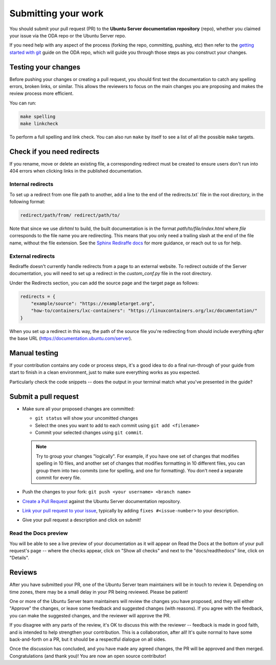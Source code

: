 .. _submit-work:

Submitting your work
********************

You should submit your pull request (PR) to the **Ubuntu Server documentation
repository** (repo), whether you claimed your issue via the ODA repo or the
Ubuntu Server repo.

If you need help with any aspect of the process (forking the repo, committing,
pushing, etc) then refer to the `getting started with git`_ guide on the ODA
repo, which will guide you through those steps as you construct your changes.

.. _doc-testing:

Testing your changes
====================

Before pushing your changes or creating a pull request, you should first test
the documentation to catch any spelling errors, broken links, or similar. 
This allows the reviewers to focus on the main changes you are proposing and
makes the review process more efficient.

You can run:

.. code-block:: bash

   make spelling
   make linkcheck
   
To perform a full spelling and link check. You can also run ``make`` by itself
to see a list of all the possible ``make`` targets.

Check if you need redirects
===========================

If you rename, move or delete an existing file, a corresponding redirect must
be created to ensure users don't run into 404 errors when clicking links in the
published documentation.

Internal redirects
------------------

To set up a redirect from one file path to another, add a line to the end of the
redirects.txt` file in the root directory, in the following format:

.. code-block:: text

    redirect/path/from/ redirect/path/to/

Note that since we use `dirhtml` to build, the built documentation is in the
format `path/to/file/index.html` where `file` corresponds to the file name
you are redirecting. This means that you only need a trailing slash at the end
of the file name, without the file extension. See the
`Sphinx Rediraffe docs <https://sphinxext-rediraffe.readthedocs.io/en/latest/>`_
for more guidance, or reach out to us for help.

External redirects
------------------

Rediraffe doesn't currently handle redirects from a page to an external website.
To redirect outside of the Server documentation, you will need to set up a
redirect in the `custom_conf.py` file in the root directory. 

Under the Redirects section, you can add the source page and the target page as
follows:

.. code-block:: python

   redirects = {
       "example/source": "https://exampletarget.org",
       "how-to/containers/lxc-containers": "https://linuxcontainers.org/lxc/documentation/"
   }

When you set up a redirect in this way, the path of the source file you're redirecting
from should include everything *after* the base URL (https://documentation.ubuntu.com/server).

Manual testing
==============

If your contribution contains any code or process steps, it's a good idea to do
a final run-through of your guide from start to finish in a clean environment,
just to make sure everything works as you expected.

Particularly check the code snippets -- does the output in your terminal match
what you've presented in the guide?

Submit a pull request
=====================

- Make sure all your proposed changes are committed:

  - ``git status`` will show your uncomitted changes
  - Select the ones you want to add to each commit using ``git add <filename>``
  - Commit your selected changes using ``git commit``.

  .. note::
     Try to group your changes "logically". For example, if you have one set of
     changes that modifies spelling in 10 files, and another set of changes
     that modifies formatting in 10 different files, you can group them into
     two commits (one for spelling, and one for formatting). You don't need a
     separate commit for every file.

- Push the changes to your fork: ``git push <your username> <branch name>``

- `Create a Pull Request`_ against the Ubuntu Server documentation repository.

- `Link your pull request to your issue`_, typically by adding
  ``fixes #<issue-number>`` to your description.

- Give your pull request a description and click on submit!

Read the Docs preview
---------------------

You will be able to see a live preview of your documentation as it will appear
on Read the Docs at the bottom of your pull request's page -- where the checks
appear, click on "Show all checks" and next to the "docs/readthedocs" line,
click on "Details".


Reviews
=======

After you have submitted your PR, one of the Ubuntu Server team maintainers
will be in touch to review it. Depending on time zones, there may be a small
delay in your PR being reviewed. Please be patient!

One or more of the Ubuntu Server team maintainers will review the changes you
have proposed, and they will either "Approve" the changes, or leave some
feedback and suggested changes (with reasons). If you agree with the feedback,
you can make the suggested changes, and the reviewer will approve the PR.

If you disagree with any parts of the review, it's OK to discuss this with the
reviewer -- feedback is made in good faith, and is intended to help strengthen
your contribution. This is a collaboration, after all! It's quite normal to
have some back-and-forth on a PR, but it should be a respectful dialogue on all
sides. 

Once the discussion has concluded, and you have made any agreed changes, the PR
will be approved and then merged. Congratulations (and thank you)! You are now
an open source contributor!

.. _getting started with git: https://canonical-coda.readthedocs-hosted.com/en/latest/docs/howto/get-started/using_git/
.. _Create a Pull Request: https://docs.github.com/en/pull-requests/collaborating-with-pull-requests/proposing-changes-to-your-work-with-pull-requests/creating-a-pull-request
.. _Link your pull request to your issue: https://docs.github.com/en/issues/tracking-your-work-with-issues/linking-a-pull-request-to-an-issue
